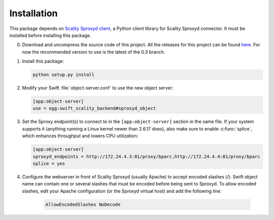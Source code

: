 Installation
============
This package depends on `Scality Sproxyd client`_, a Python client library for Scality Sproxyd connector. It must
be installed before installing this package.

.. _Scality Sproxyd client: https://github.com/scality/scality-sproxyd-client

0. Download and uncompress the source code of this project. All the releases for this
   project can be found here_.
   For now the recommended version to use is the latest of the 0.3 branch.

.. _here: https://github.com/scality/ScalitySproxydSwift/releases

1. Install this package:

   .. code-block:: console

       python setup.py install

2. Modify your Swift :file:`object-server.conf` to use the new object server:

   .. code-block:: ini

       [app:object-server]
       use = egg:swift_scality_backend#sproxyd_object

3. Set the Sproxy endpoint(s) to connect to in the
   ``[app:object-server]`` section in the same file. If your system supports it
   (anything running a Linux kernel newer than 2.6.17 does), also make sure to
   enable :c:func:`splice`, which enhances throughput and lowers CPU
   utilization:

   .. code-block:: ini

       [app:object-server]
       sproxyd_endpoints = http://172.24.4.3:81/proxy/bparc,http://172.24.4.4:81/proxy/bparc
       splice = yes

4. Configure the webserver in front of Scality Sproxyd (usually Apache) to
   accept encoded slashes (`/`). Swift object name can contain one or several
   slashes that must be encoded before being sent to Sproxyd. To allow encoded
   slashes, edit your Apache configuration (or the Sproxyd virtual host) and
   add the following line:

    .. code-block:: apacheconf

       AllowEncodedSlashes NoDecode
